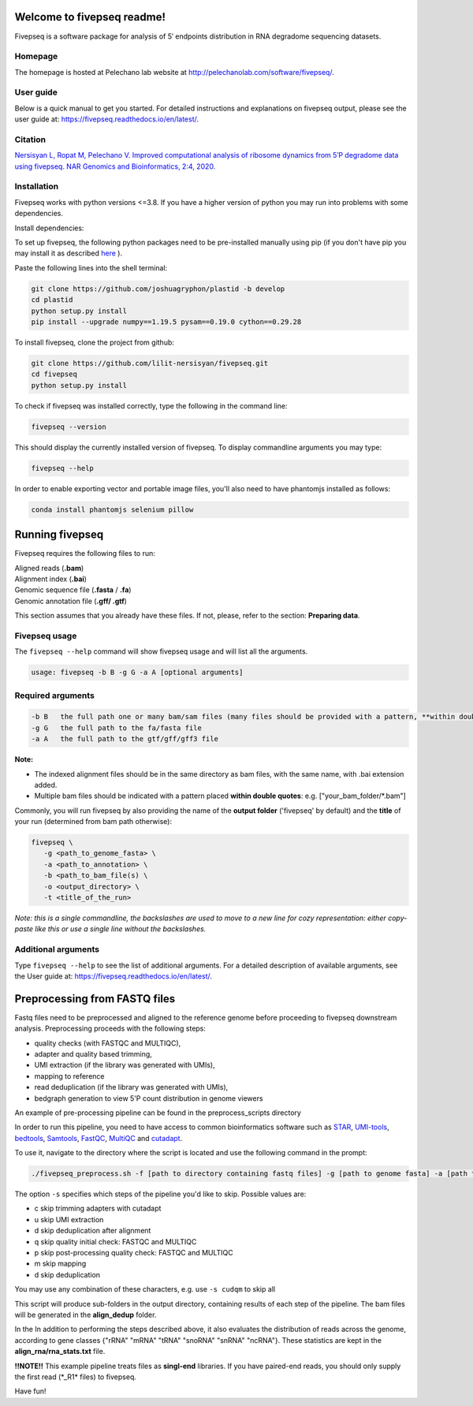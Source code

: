 Welcome to fivepseq readme!
==========================

Fivepseq is a software package for analysis of 5′ endpoints distribution in RNA degradome sequencing datasets.
 

Homepage
------------
The homepage is hosted at Pelechano lab website at http://pelechanolab.com/software/fivepseq/.

User guide
------------
Below is a quick manual to get you started.
For detailed instructions and explanations on fivepseq output, please see the user guide at: https://fivepseq.readthedocs.io/en/latest/.

Citation
------------
`Nersisyan L, Ropat M, Pelechano V. Improved computational analysis of ribosome dynamics from 5′P degradome data using fivepseq. NAR Genomics and Bioinformatics, 2:4, 2020. <https://doi.org/10.1093/nargab/lqaa099>`_

Installation
------------
Fivepseq works with python versions <=3.8. If you have a higher version of python you may run into problems with some dependencies.

Install dependencies:

To set up fivepseq, the following python packages need to be pre-installed manually using pip (if you don't have pip you may install it as described `here <ht\
tps://pip.pypa.io/en/stable/installing/>`_ ).

Paste the following lines into the shell terminal:

.. code-block:: shell

 git clone https://github.com/joshuagryphon/plastid -b develop
 cd plastid
 python setup.py install
 pip install --upgrade numpy==1.19.5 pysam==0.19.0 cython==0.29.28


To install fivepseq, clone the project from github:

.. code-block:: shell

 git clone https://github.com/lilit-nersisyan/fivepseq.git
 cd fivepseq
 python setup.py install

To check if fivepseq was installed correctly, type the following in the command line:

.. code-block:: shell

 fivepseq --version

This should display the currently installed version of fivepseq. To display commandline arguments you may type:

.. code-block:: shell

 fivepseq --help


In order to enable exporting vector and portable image files, you'll also need to have phantomjs installed as follows:

.. code-block:: shell

 conda install phantomjs selenium pillow


Running fivepseq
==================

Fivepseq requires the following files to run:

|    Aligned reads (**.bam**)
|    Alignment index (**.bai**)
|    Genomic sequence file (**.fasta** / **.fa**)
|    Genomic annotation file (**.gff/ .gtf**)

This section assumes that you already have these files. If not, please, refer to the section: **Preparing data**.

Fivepseq usage
----------------------------------

The ``fivepseq --help`` command will show fivepseq usage and will list all the arguments.

.. code-block:: shell

 usage: fivepseq -b B -g G -a A [optional arguments]

Required arguments
---------------------

.. code-block:: shell

 -b B   the full path one or many bam/sam files (many files should be provided with a pattern, **within double quotes**: e.g. ["your_bam_folder/*.bam"])
 -g G   the full path to the fa/fasta file
 -a A   the full path to the gtf/gff/gff3 file

**Note:**

- The indexed alignment files should be in the same directory as bam files, with the same name, with .bai extension added.

- Multiple bam files should be indicated with a pattern placed **within double quotes**: e.g. ["your_bam_folder/\*.bam"]


Commonly, you will run fivepseq by also providing the name of the **output folder** ('fivepseq' by default) and the **title** of your run (determined from bam path otherwise):

.. code-block:: shell

 fivepseq \
    -g <path_to_genome_fasta> \
    -a <path_to_annotation> \
    -b <path_to_bam_file(s) \
    -o <output_directory> \
    -t <title_of_the_run>

*Note: this is a single commandline, the backslashes are used to move to a new line for cozy representation: either copy-paste like this or use a single line without the backslashes.*

Additional arguments
---------------------

Type ``fivepseq --help`` to see the list of additional arguments. For a detailed description of available arguments, see the User guide at: https://fivepseq.readthedocs.io/en/latest/.



Preprocessing from FASTQ files
====================================
Fastq files need to be preprocessed and aligned to the reference genome before proceeding to fivepseq downstream analysis. Preprocessing proceeds with the following steps:

- quality checks (with FASTQC and MULTIQC),
- adapter and quality based trimming,
- UMI extraction (if the library was generated with UMIs),
- mapping to reference
- read deduplication (if the library was generated with UMIs),
- bedgraph generation to view 5'P count distribution in genome viewers

An example of pre\-processing pipeline can be found in the preprocess_scripts directory

In order to run this pipeline, you need to have access to common bioinformatics software such as `STAR <https://github.com/alexdobin/STAR>`_, `UMI-tools <https://github.com/CGATOxford/UMI-tools>`_, `bedtools <https://bedtools.readthedocs.io/en/latest/>`_, `Samtools <http://www.htslib.org/>`_, `FastQC <https://www.bioinformatics.babraham.ac.uk/projects/fastqc/>`_, `MultiQC <https://multiqc.info/>`_ and `cutadapt <https://github.com/marcelm/cutadapt>`_.

To use it, navigate to the directory where the script is located and use the following command in the prompt:

.. code-block:: shell

 ./fivepseq_preprocess.sh -f [path to directory containing fastq files] -g [path to genome fasta] -a [path to annotation gff/gtf] -i [path to reference index, if exists] -o [output directory] -s [which steps to skip: either or combination of characters {cudqm} ]

The option ``-s`` specifies which steps of the pipeline you'd like to skip. Possible values are:

- c skip trimming adapters with cutadapt

- u skip UMI extraction

- d skip deduplication after alignment

- q skip quality initial check: FASTQC and MULTIQC

- p skip post-processing quality check: FASTQC and MULTIQC

- m skip mapping

- d skip deduplication

You may use any combination of these characters, e.g. use ``-s cudqm`` to skip all

This script will produce sub-folders in the output directory, containing results of each step of the pipeline. The bam files will be generated in the **align_dedup** folder.

In the  In addition to performing the steps described above, it also evaluates the distribution of reads across the genome, according to gene classes {"rRNA" "mRNA" "tRNA" "snoRNA" "snRNA" "ncRNA"}. These statistics are kept in the **align_rna/rna_stats.txt** file.

**!!NOTE!!** This example pipeline treats files as **singl-end** libraries. If you have paired-end reads, you should only supply the first read (\*_R1\* files) to fivepseq.


Have fun!

